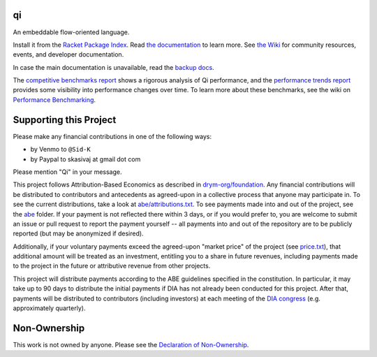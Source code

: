 .. image:: https://github.com/drym-org/qi/actions/workflows/test.yml/badge.svg
    :target: https://github.com/drym-org/qi/actions/workflows/test.yml

.. image:: https://coveralls.io/repos/github/drym-org/qi/badge.svg?branch=main
    :target: https://coveralls.io/github/drym-org/qi?branch=main

.. image:: https://img.shields.io/badge/documentation-%E2%98%AF-blue
    :target: https://docs.racket-lang.org/qi/index.html

.. image:: https://img.shields.io/badge/wiki-%E2%98%AF-yellowgreen
    :target: https://github.com/drym-org/qi/wiki

.. image:: https://dcbadge.vercel.app/api/server/racket-571040468092321801?style=plastic
    :target: https://discord.gg/racket-571040468092321801

qi
===
An embeddable flow-oriented language.

.. image:: https://github.com/drym-org/qi/assets/401668/d3acf9a9-23f7-4374-95b7-8b5d785f9946
   :width: 30%

Install it from the `Racket Package Index <https://pkgs.racket-lang.org/package/qi>`_.
Read `the documentation <https://docs.racket-lang.org/qi/index.html>`_ to learn more. See `the Wiki <https://github.com/drym-org/qi/wiki>`_ for community resources, events, and developer documentation.

In case the main documentation is unavailable, read the `backup docs <https://drym-org.github.io/qi/docs/>`_.

The `competitive benchmarks report <https://drym-org.github.io/qi/competitive-benchmarks/>`_ shows a rigorous analysis of Qi performance, and the `performance trends report <https://drym-org.github.io/qi/benchmarks/>`_ provides some visibility into performance changes over time. To learn more about these benchmarks, see the wiki on `Performance Benchmarking <https://github.com/drym-org/qi/wiki/Continuous-Performance-Benchmarking>`_.

Supporting this Project
=======================

Please make any financial contributions in one of the following ways:

- by Venmo to ``@Sid-K``
- by Paypal to skasivaj at gmail dot com

Please mention "Qi" in your message.

This project follows Attribution-Based Economics as described in `drym-org/foundation <https://github.com/drym-org/foundation>`_. Any financial contributions will be distributed to contributors and antecedents as agreed-upon in a collective process that anyone may participate in. To see the current distributions, take a look at `abe/attributions.txt <https://github.com/drym-org/qi/blob/main/abe/attributions.txt>`_. To see payments made into and out of the project, see the `abe <https://github.com/drym-org/qi/blob/main/abe/>`__ folder. If your payment is not reflected there within 3 days, or if you would prefer to, you are welcome to submit an issue or pull request to report the payment yourself -- all payments into and out of the repository are to be publicly reported (but may be anonymized if desired).

Additionally, if your voluntary payments exceed the agreed-upon "market price" of the project (see `price.txt <https://github.com/drym-org/qi/blob/main/abe/price.txt>`_), that additional amount will be treated as an investment, entitling you to a share in future revenues, including payments made to the project in the future or attributive revenue from other projects.

This project will distribute payments according to the ABE guidelines specified in the constitution. In particular, it may take up to 90 days to distribute the initial payments if DIA has not already been conducted for this project. After that, payments will be distributed to contributors (including investors) at each meeting of the `DIA congress <https://github.com/drym-org/dia-qi>`__ (e.g. approximately quarterly).

Non-Ownership
=============

This work is not owned by anyone. Please see the `Declaration of Non-Ownership <https://github.com/drym-org/foundation/blob/main/Declaration_of_Non_Ownership.md>`_.
